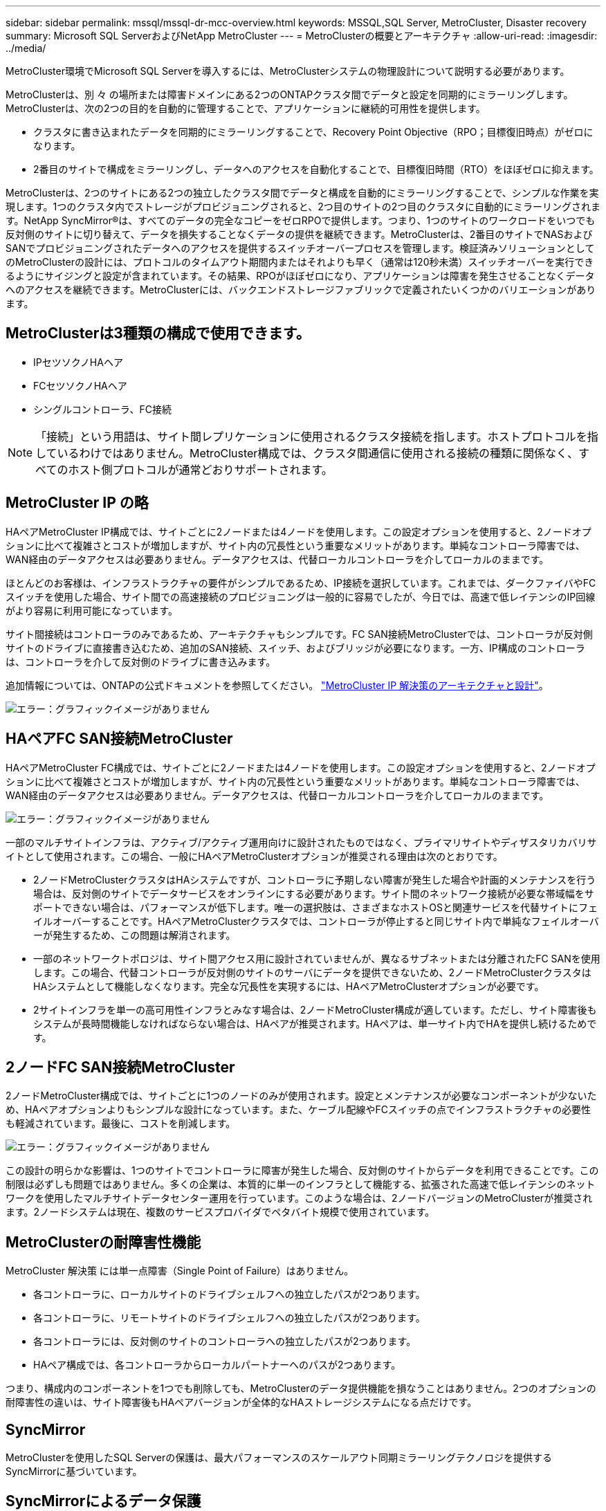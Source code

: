 ---
sidebar: sidebar 
permalink: mssql/mssql-dr-mcc-overview.html 
keywords: MSSQL,SQL Server, MetroCluster, Disaster recovery 
summary: Microsoft SQL ServerおよびNetApp MetroCluster 
---
= MetroClusterの概要とアーキテクチャ
:allow-uri-read: 
:imagesdir: ../media/


[role="lead"]
MetroCluster環境でMicrosoft SQL Serverを導入するには、MetroClusterシステムの物理設計について説明する必要があります。

MetroClusterは、別 々 の場所または障害ドメインにある2つのONTAPクラスタ間でデータと設定を同期的にミラーリングします。MetroClusterは、次の2つの目的を自動的に管理することで、アプリケーションに継続的可用性を提供します。

* クラスタに書き込まれたデータを同期的にミラーリングすることで、Recovery Point Objective（RPO；目標復旧時点）がゼロになります。
* 2番目のサイトで構成をミラーリングし、データへのアクセスを自動化することで、目標復旧時間（RTO）をほぼゼロに抑えます。


MetroClusterは、2つのサイトにある2つの独立したクラスタ間でデータと構成を自動的にミラーリングすることで、シンプルな作業を実現します。1つのクラスタ内でストレージがプロビジョニングされると、2つ目のサイトの2つ目のクラスタに自動的にミラーリングされます。NetApp SyncMirror®は、すべてのデータの完全なコピーをゼロRPOで提供します。つまり、1つのサイトのワークロードをいつでも反対側のサイトに切り替えて、データを損失することなくデータの提供を継続できます。MetroClusterは、2番目のサイトでNASおよびSANでプロビジョニングされたデータへのアクセスを提供するスイッチオーバープロセスを管理します。検証済みソリューションとしてのMetroClusterの設計には、プロトコルのタイムアウト期間内またはそれよりも早く（通常は120秒未満）スイッチオーバーを実行できるようにサイジングと設定が含まれています。その結果、RPOがほぼゼロになり、アプリケーションは障害を発生させることなくデータへのアクセスを継続できます。MetroClusterには、バックエンドストレージファブリックで定義されたいくつかのバリエーションがあります。



== MetroClusterは3種類の構成で使用できます。

* IPセツソクノHAヘア
* FCセツソクノHAヘア
* シングルコントローラ、FC接続



NOTE: 「接続」という用語は、サイト間レプリケーションに使用されるクラスタ接続を指します。ホストプロトコルを指しているわけではありません。MetroCluster構成では、クラスタ間通信に使用される接続の種類に関係なく、すべてのホスト側プロトコルが通常どおりサポートされます。



== MetroCluster IP の略

HAペアMetroCluster IP構成では、サイトごとに2ノードまたは4ノードを使用します。この設定オプションを使用すると、2ノードオプションに比べて複雑さとコストが増加しますが、サイト内の冗長性という重要なメリットがあります。単純なコントローラ障害では、WAN経由のデータアクセスは必要ありません。データアクセスは、代替ローカルコントローラを介してローカルのままです。

ほとんどのお客様は、インフラストラクチャの要件がシンプルであるため、IP接続を選択しています。これまでは、ダークファイバやFCスイッチを使用した場合、サイト間での高速接続のプロビジョニングは一般的に容易でしたが、今日では、高速で低レイテンシのIP回線がより容易に利用可能になっています。

サイト間接続はコントローラのみであるため、アーキテクチャもシンプルです。FC SAN接続MetroClusterでは、コントローラが反対側サイトのドライブに直接書き込むため、追加のSAN接続、スイッチ、およびブリッジが必要になります。一方、IP構成のコントローラは、コントローラを介して反対側のドライブに書き込みます。

追加情報については、ONTAPの公式ドキュメントを参照してください。 https://www.netapp.com/pdf.html?item=/media/13481-tr4689.pdf["MetroCluster IP 解決策のアーキテクチャと設計"^]。

image:mccip.png["エラー：グラフィックイメージがありません"]



== HAペアFC SAN接続MetroCluster

HAペアMetroCluster FC構成では、サイトごとに2ノードまたは4ノードを使用します。この設定オプションを使用すると、2ノードオプションに比べて複雑さとコストが増加しますが、サイト内の冗長性という重要なメリットがあります。単純なコントローラ障害では、WAN経由のデータアクセスは必要ありません。データアクセスは、代替ローカルコントローラを介してローカルのままです。

image:mcc-4-node.png["エラー：グラフィックイメージがありません"]

一部のマルチサイトインフラは、アクティブ/アクティブ運用向けに設計されたものではなく、プライマリサイトやディザスタリカバリサイトとして使用されます。この場合、一般にHAペアMetroClusterオプションが推奨される理由は次のとおりです。

* 2ノードMetroClusterクラスタはHAシステムですが、コントローラに予期しない障害が発生した場合や計画的メンテナンスを行う場合は、反対側のサイトでデータサービスをオンラインにする必要があります。サイト間のネットワーク接続が必要な帯域幅をサポートできない場合は、パフォーマンスが低下します。唯一の選択肢は、さまざまなホストOSと関連サービスを代替サイトにフェイルオーバーすることです。HAペアMetroClusterクラスタでは、コントローラが停止すると同じサイト内で単純なフェイルオーバーが発生するため、この問題は解消されます。
* 一部のネットワークトポロジは、サイト間アクセス用に設計されていませんが、異なるサブネットまたは分離されたFC SANを使用します。この場合、代替コントローラが反対側のサイトのサーバにデータを提供できないため、2ノードMetroClusterクラスタはHAシステムとして機能しなくなります。完全な冗長性を実現するには、HAペアMetroClusterオプションが必要です。
* 2サイトインフラを単一の高可用性インフラとみなす場合は、2ノードMetroCluster構成が適しています。ただし、サイト障害後もシステムが長時間機能しなければならない場合は、HAペアが推奨されます。HAペアは、単一サイト内でHAを提供し続けるためです。




== 2ノードFC SAN接続MetroCluster

2ノードMetroCluster構成では、サイトごとに1つのノードのみが使用されます。設定とメンテナンスが必要なコンポーネントが少ないため、HAペアオプションよりもシンプルな設計になっています。また、ケーブル配線やFCスイッチの点でインフラストラクチャの必要性も軽減されています。最後に、コストを削減します。

image:mcc-2-node.png["エラー：グラフィックイメージがありません"]

この設計の明らかな影響は、1つのサイトでコントローラに障害が発生した場合、反対側のサイトからデータを利用できることです。この制限は必ずしも問題ではありません。多くの企業は、本質的に単一のインフラとして機能する、拡張された高速で低レイテンシのネットワークを使用したマルチサイトデータセンター運用を行っています。このような場合は、2ノードバージョンのMetroClusterが推奨されます。2ノードシステムは現在、複数のサービスプロバイダでペタバイト規模で使用されています。



== MetroClusterの耐障害性機能

MetroCluster 解決策 には単一点障害（Single Point of Failure）はありません。

* 各コントローラに、ローカルサイトのドライブシェルフへの独立したパスが2つあります。
* 各コントローラに、リモートサイトのドライブシェルフへの独立したパスが2つあります。
* 各コントローラには、反対側のサイトのコントローラへの独立したパスが2つあります。
* HAペア構成では、各コントローラからローカルパートナーへのパスが2つあります。


つまり、構成内のコンポーネントを1つでも削除しても、MetroClusterのデータ提供機能を損なうことはありません。2つのオプションの耐障害性の違いは、サイト障害後もHAペアバージョンが全体的なHAストレージシステムになる点だけです。



== SyncMirror

MetroClusterを使用したSQL Serverの保護は、最大パフォーマンスのスケールアウト同期ミラーリングテクノロジを提供するSyncMirrorに基づいています。



== SyncMirrorによるデータ保護

最も簡単な意味では、同期レプリケーションとは、変更がミラーされたストレージの両側に対して確認応答される前に行われなければならないことを意味します。たとえば、データベースがログを書き込んでいる場合やVMwareゲストにパッチを適用している場合は、書き込みが失われることはありません。プロトコルレベルでは、両方のサイトの不揮発性メディアにコミットされるまで、ストレージシステムは書き込みを確認応答しないでください。その場合にのみ、データ損失のリスクなしに作業を安全に進めることができます。

同期レプリケーションテクノロジの使用は、同期レプリケーション解決策を設計および管理するための最初のステップです。最も重要な考慮事項は、計画的および計画外のさまざまな障害シナリオで何が発生するかを理解することです。すべての同期レプリケーションソリューションが同じ機能を提供するわけではありません。Recovery Point Objective（RPO；目標復旧時点）がゼロ（つまりデータ損失ゼロ）の解決策が必要な場合は、すべての障害シナリオを考慮する必要があります。特に、サイト間の接続が失われてレプリケーションが不可能になった場合、どのような結果が予想されますか。



== SyncMirrorデータの可用性

MetroClusterレプリケーションは、同期モードに効率的に切り替えられるように設計されたNetApp SyncMirrorテクノロジに基づいています。この機能は、同期レプリケーションを必要とする一方で、データサービスに高可用性も必要とするお客様の要件を満たします。たとえば、リモートサイトへの接続が切断されている場合は、通常、ストレージシステムをレプリケートされていない状態で運用し続けることを推奨します。

多くの同期レプリケーションソリューションは、同期モードでしか動作できません。このタイプのall-or-nothingレプリケーションは、Dominoモードと呼ばれることがあります。このようなストレージシステムでは、データのローカルコピーとリモートコピーが非同期になるのではなく、データの提供が停止します。レプリケーションが強制的に解除された場合、再同期には非常に時間がかかり、ミラーリングの再確立中にデータが完全に失われる可能性があります。

リモートサイトに到達できない場合にSyncMirrorを同期モードからシームレスに切り替えることができるだけでなく、接続がリストアされたときにRPO=0状態に迅速に再同期することもできます。再同期中にリモートサイトにある古いデータコピーを使用可能な状態で保持することもできるため、データのローカルコピーとリモートコピーを常に維持できます。

Dominoモードが必要な場合、NetAppはSnapMirror Synchronous（SM-S）を提供します。Oracle DataGuardやSQL Server Always On可用性グループなど、アプリケーションレベルのオプションも用意されています。オプションとして、OSレベルのディスクミラーリングを使用できます。追加情報とオプションについては、担当のNetAppまたはパートナーアカウントチームにお問い合わせください。
